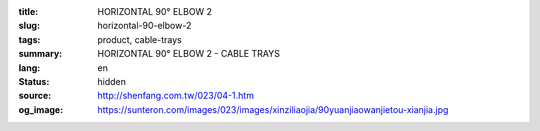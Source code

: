 :title: HORIZONTAL 90° ELBOW 2
:slug: horizontal-90-elbow-2
:tags: product, cable-trays
:summary: HORIZONTAL 90° ELBOW 2 - CABLE TRAYS
:lang: en
:status: hidden
:source: http://shenfang.com.tw/023/04-1.htm
:og_image: https://sunteron.com/images/023/images/xinziliaojia/90yuanjiaowanjietou-xianjia.jpg
